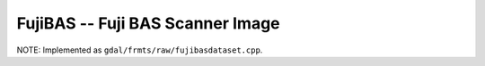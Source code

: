 .. _raster.fujibas:

FujiBAS -- Fuji BAS Scanner Image 
---------------------------------

NOTE: Implemented as ``gdal/frmts/raw/fujibasdataset.cpp``.

